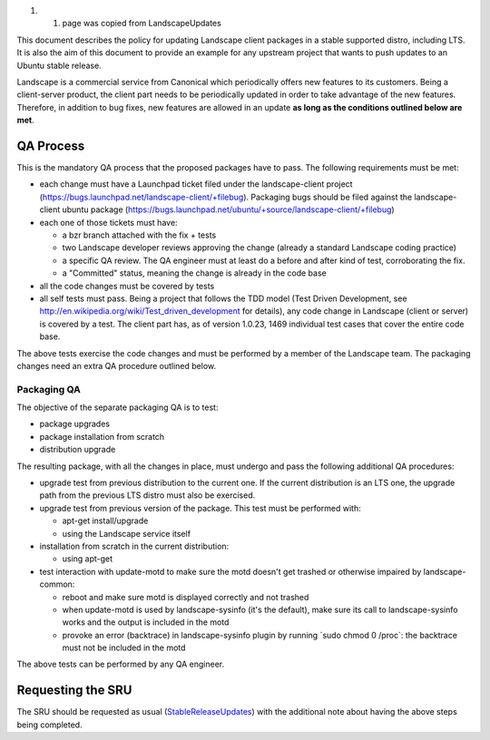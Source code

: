 #. 

   #. page was copied from LandscapeUpdates

This document describes the policy for updating Landscape client
packages in a stable supported distro, including LTS. It is also the aim
of this document to provide an example for any upstream project that
wants to push updates to an Ubuntu stable release.

Landscape is a commercial service from Canonical which periodically
offers new features to its customers. Being a client-server product, the
client part needs to be periodically updated in order to take advantage
of the new features. Therefore, in addition to bug fixes, new features
are allowed in an update **as long as the conditions outlined below are
met**.

.. _qa_process:

QA Process
----------

This is the mandatory QA process that the proposed packages have to
pass. The following requirements must be met:

-  each change must have a Launchpad ticket filed under the
   landscape-client project
   (https://bugs.launchpad.net/landscape-client/+filebug). Packaging
   bugs should be filed against the landscape-client ubuntu package
   (https://bugs.launchpad.net/ubuntu/+source/landscape-client/+filebug)
-  each one of those tickets must have:

   -  a bzr branch attached with the fix + tests
   -  two Landscape developer reviews approving the change (already a
      standard Landscape coding practice)
   -  a specific QA review. The QA engineer must at least do a before
      and after kind of test, corroborating the fix.
   -  a "Committed" status, meaning the change is already in the code
      base

-  all the code changes must be covered by tests
-  all self tests must pass. Being a project that follows the TDD model
   (Test Driven Development, see
   http://en.wikipedia.org/wiki/Test_driven_development for details),
   any code change in Landscape (client or server) is covered by a test.
   The client part has, as of version 1.0.23, 1469 individual test cases
   that cover the entire code base.

The above tests exercise the code changes and must be performed by a
member of the Landscape team. The packaging changes need an extra QA
procedure outlined below.

.. _packaging_qa:

Packaging QA
~~~~~~~~~~~~

The objective of the separate packaging QA is to test:

-  package upgrades
-  package installation from scratch
-  distribution upgrade

The resulting package, with all the changes in place, must undergo and
pass the following additional QA procedures:

-  upgrade test from previous distribution to the current one. If the
   current distribution is an LTS one, the upgrade path from the
   previous LTS distro must also be exercised.
-  upgrade test from previous version of the package. This test must be
   performed with:

   -  apt-get install/upgrade
   -  using the Landscape service itself

-  installation from scratch in the current distribution:

   -  using apt-get

-  test interaction with update-motd to make sure the motd doesn't get
   trashed or otherwise impaired by landscape-common:

   -  reboot and make sure motd is displayed correctly and not trashed
   -  when update-motd is used by landscape-sysinfo (it's the default),
      make sure its call to landscape-sysinfo works and the output is
      included in the motd
   -  provoke an error (backtrace) in landscape-sysinfo plugin by
      running \`sudo chmod 0 /proc\`: the backtrace must not be included
      in the motd

The above tests can be performed by any QA engineer.

.. _requesting_the_sru:

Requesting the SRU
------------------

The SRU should be requested as usual
(`StableReleaseUpdates <StableReleaseUpdates>`__) with the additional
note about having the above steps being completed.
